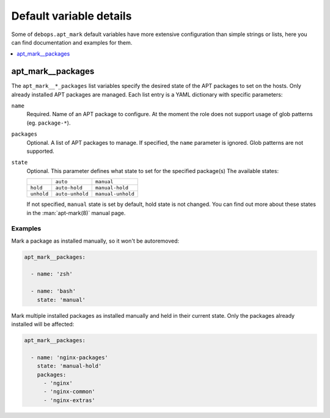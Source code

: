 Default variable details
========================

Some of ``debops.apt_mark`` default variables have more extensive configuration
than simple strings or lists, here you can find documentation and examples for
them.

.. contents::
   :local:
   :depth: 1


.. _apt_mark__ref_packages:

apt_mark__packages
------------------

The ``apt_mark__*_packages`` list variables specify the desired state of the
APT packages to set on the hosts. Only already installed APT packages are
managed. Each list entry is a YAML dictionary with specific parameters:

``name``
  Required. Name of an APT package to configure. At the moment the role does
  not support usage of glob patterns (eg. ``package-*``).

``packages``
  Optional. A list of APT packages to manage. If specified, the ``name``
  parameter is ignored. Glob patterns are not supported.

``state``
  Optional. This parameter defines what state to set for the specified
  package(s) The available states:

  +------------+-----------------+-------------------+
  |            | ``auto``        | ``manual``        |
  +------------+-----------------+-------------------+
  | ``hold``   | ``auto-hold``   | ``manual-hold``   |
  +------------+-----------------+-------------------+
  | ``unhold`` | ``auto-unhold`` | ``manual-unhold`` |
  +------------+-----------------+-------------------+

  If not specified, ``manual`` state is set by default, hold state is not
  changed. You can find out more about these states in the :man:`apt-mark(8)`
  manual page.

Examples
~~~~~~~~

Mark a package as installed manually, so it won't be autoremoved:

.. code-block:: yaml

   apt_mark__packages:

     - name: 'zsh'

     - name: 'bash'
       state: 'manual'

Mark multiple installed packages as installed manually and held in their
current state. Only the packages already installed will be affected:

.. code-block:: yaml

   apt_mark__packages:

     - name: 'nginx-packages'
       state: 'manual-hold'
       packages:
         - 'nginx'
         - 'nginx-common'
         - 'nginx-extras'
